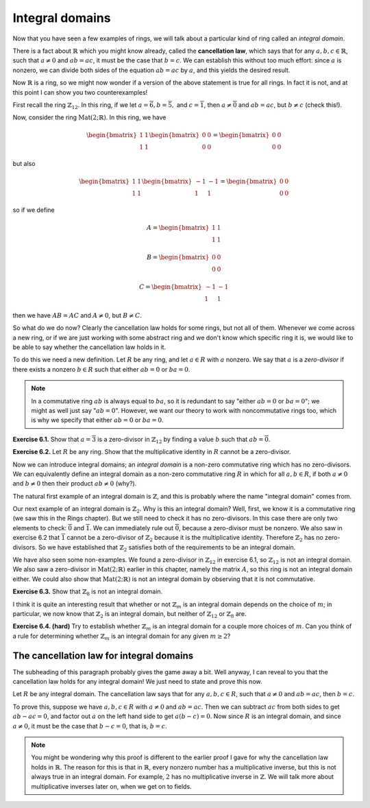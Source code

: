 Integral domains
================

Now that you have seen a few examples of rings, we will talk about a
particular kind of ring called an *integral domain*.

There is a fact about :math:`\mathbb{R}` which you might know already, called
the **cancellation law**, which says that for any :math:`a, b, c \in
\mathbb{R}`, such that :math:`a \neq 0` and :math:`ab = ac`, it must be the
case that :math:`b = c`. We can establish this without too much effort: since
:math:`a` is nonzero, we can divide both sides of the equation :math:`ab = ac`
by :math:`a`, and this yields the desired result.

Now :math:`\mathbb{R}` is a ring, so we might now wonder if a version of the
above statement is true for all rings. In fact it is not, and at this point I
can show you two counterexamples!

First recall the ring :math:`\mathbb{Z}_{12}`. In this ring, if we let :math:`a
= \overline{6}, b = \overline{5},` and :math:`c = \overline{1}`, then :math:`a
\neq \overline{0}` and :math:`ab = ac`, but :math:`b \neq c` (check this!).

Now, consider the ring :math:`\mathrm{Mat}(2;\mathbb{R})`. In this ring, we
have

.. math::
  \begin{bmatrix} 1 & 1 \\ 1 & 1 \end{bmatrix}
  \begin{bmatrix} 0 & 0 \\ 0 & 0 \end{bmatrix}
  =
  \begin{bmatrix} 0 & 0 \\ 0 & 0 \end{bmatrix}

but also

.. math::
  \begin{bmatrix} 1 & 1 \\ 1 & 1 \end{bmatrix}
  \begin{bmatrix} -1 & -1 \\ 1 & 1 \end{bmatrix}
  =
  \begin{bmatrix} 0 & 0 \\ 0 & 0 \end{bmatrix}

so if we define

.. math::
  A = \begin{bmatrix} 1 & 1 \\ 1 & 1 \end{bmatrix}

  B = \begin{bmatrix} 0 & 0 \\ 0 & 0 \end{bmatrix}

  C = \begin{bmatrix} -1 & -1 \\ 1 & 1 \end{bmatrix}

then we have :math:`AB = AC` and :math:`A \neq 0`, but :math:`B \neq C`.

So what do we do now? Clearly the cancellation law holds for some rings, but
not all of them. Whenever we come across a new ring, or if we are just working
with some abstract ring and we don't know which specific ring it is, we would
like to be able to say whether the cancellation law holds in it.

To do this we need a new definition. Let :math:`R` be any ring, and let
:math:`a \in R` with :math:`a` nonzero. We say that :math:`a` is a
*zero-divisor* if there exists a nonzero :math:`b \in R` such that either
:math:`ab = 0` or :math:`ba = 0`.

.. note::
 In a commutative ring :math:`ab` is always equal to :math:`ba`, so it is
 redundant to say "either :math:`ab = 0` or :math:`ba = 0`"; we might as well
 just say ":math:`ab = 0`". However, we want our theory to work with
 noncommutative rings too, which is why we specify that either :math:`ab = 0`
 or :math:`ba = 0`.

**Exercise 6.1.** Show that :math:`a = \overline{3}` is a zero-divisor in
:math:`\mathbb{Z}_{12}` by finding a value :math:`b` such that :math:`ab =
\overline{0}`.

**Exercise 6.2.** Let :math:`R` be any ring. Show that the multiplicative
identity in :math:`R` cannot be a zero-divisor.

Now we can introduce integral domains; an *integral domain* is a non-zero
commutative ring which has no zero-divisors. We can equivalently define an
integral domain as a non-zero commutative ring :math:`R` in which for all
:math:`a, b \in R`, if both :math:`a \neq 0` and :math:`b \neq 0` then their
product :math:`ab \neq 0` (why?).

The natural first example of an integral domain is :math:`\mathbb{Z}`, and this
is probably where the name "integral domain" comes from.

Our next example of an integral domain is :math:`\mathbb{Z}_2`. Why is this an
integral domain? Well, first, we know it is a commutative ring (we saw this in
the Rings chapter). But we still need to check it has no zero-divisors. In this
case there are only two elements to check: :math:`\overline{0}` and
:math:`\overline{1}`. We can immediately rule out :math:`\overline{0}`, because
a zero-divisor must be nonzero. We also saw in exercise 6.2 that
:math:`\overline{1}` cannot be a zero-divisor of :math:`\mathbb{Z}_2` because
it is the multiplicative identity. Therefore :math:`\mathbb{Z}_2` has no
zero-divisors. So we have established that :math:`\mathbb{Z}_2` satisfies both
of the requirements to be an integral domain.

We have also seen some non-examples. We found a zero-divisor in
:math:`\mathbb{Z}_{12}` in exercise 6.1, so :math:`\mathbb{Z}_{12}` is not an
integral domain. We also saw a zero-divisor in
:math:`\mathrm{Mat}(2;\mathbb{R})` earlier in this chapter, namely the matrix
:math:`A`, so this ring is not an integral domain either. We could also show
that :math:`\mathrm{Mat}(2;\mathbb{R})` is not an integral domain by observing
that it is not commutative.

**Exercise 6.3.** Show that :math:`\mathbb{Z}_{8}` is not an integral domain.

I think it is quite an interesting result that whether or not
:math:`\mathbb{Z}_m` is an integral domain depends on the choice of :math:`m`;
in particular, we now know that :math:`\mathbb{Z}_2` is an integral domain, but
neither of :math:`\mathbb{Z}_{12}` or :math:`\mathbb{Z}_8` are.

**Exercise 6.4. (hard)** Try to establish whether :math:`\mathbb{Z}_m` is an
integral domain for a couple more choices of :math:`m`. Can you think of a rule
for determining whether :math:`\mathbb{Z}_m` is an integral domain for any
given :math:`m \geq 2`?

The cancellation law for integral domains
-----------------------------------------

The subheading of this paragraph probably gives the game away a bit. Well
anyway, I can reveal to you that the cancellation law holds for any integral
domain! We just need to state and prove this now.

Let :math:`R` be any integral domain. The cancellation law says that for any
:math:`a, b, c \in R`, such that :math:`a \neq 0` and :math:`ab = ac`, then
:math:`b = c`.

To prove this, suppose we have :math:`a, b, c \in R` with :math:`a \neq 0` and
:math:`ab = ac`. Then we can subtract :math:`ac` from both sides to get
:math:`ab - ac = 0`, and factor out :math:`a` on the left hand side to get
:math:`a(b - c) = 0`. Now since :math:`R` is an integral domain, and since
:math:`a \neq 0`, it must be the case that :math:`b - c = 0`, that is, :math:`b
= c`.

.. note::
  You might be wondering why this proof is different to the earlier proof I
  gave for why the cancellation law holds in :math:`\mathbb{R}`. The reason for
  this is that in :math:`\mathbb{R}`, every nonzero number has a multiplicative
  inverse, but this is not always true in an integral domain. For example,
  :math:`2` has no multiplicative inverse in :math:`\mathbb{Z}`. We will talk
  more about multiplicative inverses later on, when we get on to fields.
